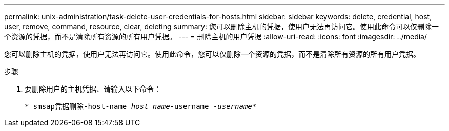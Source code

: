 ---
permalink: unix-administration/task-delete-user-credentials-for-hosts.html 
sidebar: sidebar 
keywords: delete, credential, host, user, remove, command, resource, clear, deleting 
summary: 您可以删除主机的凭据，使用户无法再访问它。使用此命令可以仅删除一个资源的凭据，而不是清除所有资源的所有用户凭据。 
---
= 删除主机的用户凭据
:allow-uri-read: 
:icons: font
:imagesdir: ../media/


[role="lead"]
您可以删除主机的凭据，使用户无法再访问它。使用此命令，您可以仅删除一个资源的凭据，而不是清除所有资源的所有用户凭据。

.步骤
. 要删除用户的主机凭据、请输入以下命令：
+
`* smsap凭据删除-host-name _host_name_-username _-username_*`


